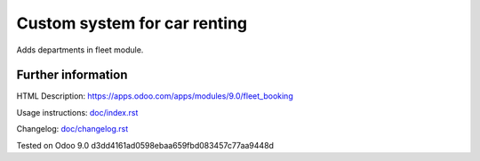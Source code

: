 ===============================
 Custom system for car renting
===============================

Adds departments in fleet module.


Further information
-------------------

HTML Description: https://apps.odoo.com/apps/modules/9.0/fleet_booking

Usage instructions: `<doc/index.rst>`_

Changelog: `<doc/changelog.rst>`_

Tested on Odoo 9.0 d3dd4161ad0598ebaa659fbd083457c77aa9448d
